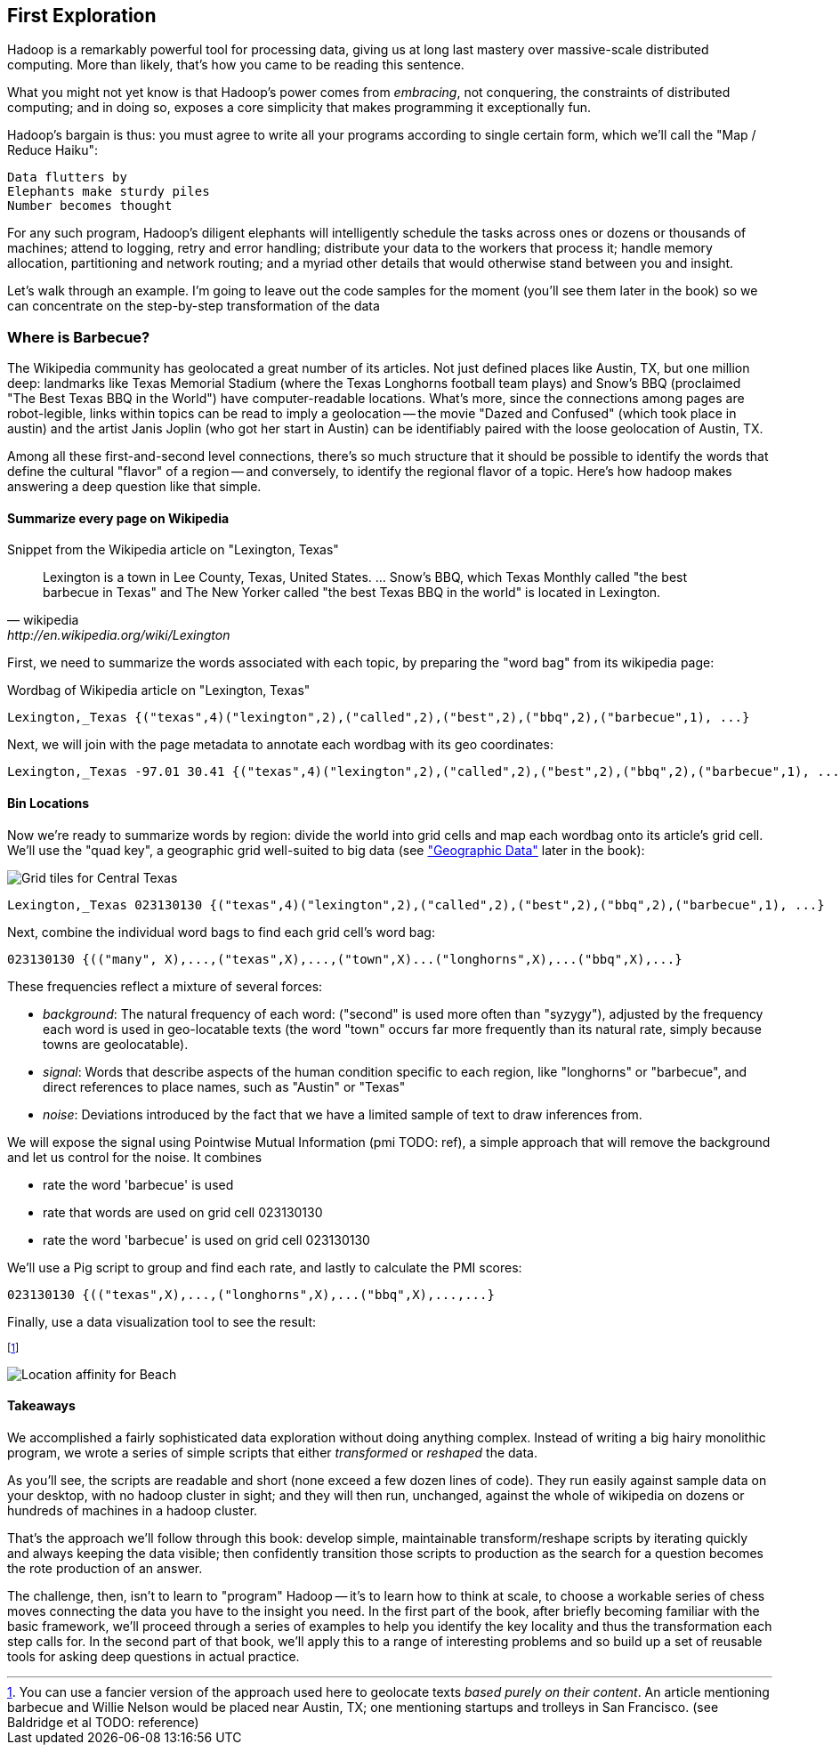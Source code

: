 == First Exploration ==
[[first_exploration]]

Hadoop is a remarkably powerful tool for processing data, giving us at long last mastery over massive-scale distributed computing. More than likely, that's how you came to be reading this sentence.

What you might not yet know is that Hadoop's power comes from _embracing_, not conquering, the constraints of distributed computing; and in doing so, exposes a core simplicity that makes programming it exceptionally fun.

Hadoop's bargain is thus: you must agree to write all your programs according to single certain form, which we'll call the "Map / Reduce Haiku":

    Data flutters by
    Elephants make sturdy piles
    Number becomes thought

For any such program, Hadoop's diligent elephants will intelligently schedule the tasks across ones or dozens or thousands of machines; attend to logging, retry and error handling; distribute your data to the workers that process it; handle memory allocation, partitioning and network routing; and a myriad other details that would otherwise stand between you and insight.

Let's walk through an example. I'm going to leave out the code samples for the moment (you'll see them later in the book) so we can concentrate on the step-by-step transformation of the data

=== Where is Barbecue?

The Wikipedia community has geolocated a great number of its articles. Not just defined places like Austin, TX, but one million deep: landmarks like Texas Memorial Stadium (where the Texas Longhorns football team plays) and Snow's BBQ (proclaimed "The Best Texas BBQ in the World") have computer-readable locations. What's more, since the connections among pages are robot-legible, links within topics can be read to imply a geolocation -- the movie "Dazed and Confused" (which took place in austin) and the artist Janis Joplin (who got her start in Austin) can be identifiably paired with the loose geolocation of Austin, TX.

Among all these first-and-second level connections, there's so much structure that it should be possible to identify the words that define the cultural "flavor" of a region -- and conversely, to identify the regional flavor of a topic. Here's how hadoop makes answering a deep question like that simple.

==== Summarize every page on Wikipedia

.Snippet from the Wikipedia article on "Lexington, Texas"
[quote, wikipedia, http://en.wikipedia.org/wiki/Lexington,_Texas]
______
Lexington is a town in Lee County, Texas, United States. ... Snow's BBQ, which Texas Monthly called "the best barbecue in Texas" and The New Yorker called "the best Texas BBQ in the world" is located in Lexington.
______

First, we need to summarize the words associated with each topic, by preparing the "word bag" from its wikipedia page:

.Wordbag of Wikipedia article on "Lexington, Texas"
------
Lexington,_Texas {("texas",4)("lexington",2),("called",2),("best",2),("bbq",2),("barbecue",1), ...}
------

Next, we will join with the page metadata to annotate each wordbag with its geo coordinates:

------
Lexington,_Texas -97.01 30.41 {("texas",4)("lexington",2),("called",2),("best",2),("bbq",2),("barbecue",1), ...}
------

==== Bin Locations

Now we're ready to summarize words by region: divide the world into grid cells and map each wordbag onto its article's grid cell. We'll use the "quad key", a geographic grid well-suited to big data (see <<quadkey,"Geographic Data">> later in the book):

image::images/Quadtree-google_maps_screenshot.png[Grid tiles for Central Texas]

------
Lexington,_Texas 023130130 {("texas",4)("lexington",2),("called",2),("best",2),("bbq",2),("barbecue",1), ...}
------

Next, combine the individual word bags to find each grid cell's word bag:

------
023130130 {(("many", X),...,("texas",X),...,("town",X)...("longhorns",X),...("bbq",X),...}
------

These frequencies reflect a mixture of several forces:

* _background_: The natural frequency of each word: ("second" is used more often than "syzygy"), adjusted by the frequency each word is used in geo-locatable texts (the word "town" occurs far more frequently than its natural rate, simply because towns are geolocatable).
* _signal_: Words that describe aspects of the human condition specific to each region, like "longhorns" or "barbecue", and direct references to place names, such as "Austin" or "Texas"
* _noise_: Deviations introduced by the fact that we have a limited sample of text to draw inferences from.

We will expose the signal using Pointwise Mutual Information (pmi TODO: ref), a simple approach that will remove the background and let us control for the noise. It combines

* rate the word 'barbecue' is used
* rate that words are used on grid cell 023130130
* rate the word 'barbecue' is used on grid cell 023130130

We'll use a Pig script to group and find each rate, and lastly to calculate the PMI scores:

------
023130130 {(("texas",X),...,("longhorns",X),...("bbq",X),...,...}
------

Finally, use a data visualization tool to see the result:


footnote:[You can use a fancier version of the approach used here to geolocate texts _based purely on their content_. An article mentioning barbecue and Willie Nelson would be placed near Austin, TX; one mentioning startups and trolleys in San Francisco. (see Baldridge et al TODO: reference)]

image::images/baldridge-bbq_wine_beach_mountain-480.jpg[Location affinity for Beach, Mountain, BBQ and Wine]

==== Takeaways

We accomplished a fairly sophisticated data exploration without doing anything complex. Instead of writing a big hairy monolithic program, we wrote a series of simple scripts that either _transformed_ or _reshaped_ the data. 

As you'll see, the scripts are readable and short (none exceed a few dozen lines of code). They run easily against sample data on your desktop, with no hadoop cluster in sight; and they will then run, unchanged, against the whole of wikipedia on dozens or hundreds of machines in a hadoop cluster.

That's the approach we'll follow through this book: develop simple, maintainable transform/reshape scripts by iterating quickly and always keeping the data visible; then confidently transition those scripts to production as the search for a question becomes the rote production of an answer.

The challenge, then, isn't to learn to "program" Hadoop -- it's to learn how to think at scale, to choose a workable series of chess moves connecting the data you have to the insight you need. In the first part of the book, after briefly becoming familiar with the basic framework, we'll proceed through a series of examples to help you identify the key locality and thus the transformation each step calls for. In the second part of that book, we'll apply this to a range of interesting problems and so build up a set of reusable tools for asking deep questions in actual practice. 
